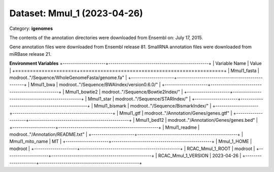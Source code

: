 ============================
Dataset: Mmul_1 (2023-04-26)
============================

Category: **igenomes**

The contents of the annotation directories were downloaded from Ensembl on: July 17, 2015.

Gene annotation files were downloaded from Ensembl release 81. SmallRNA annotation files were downloaded from miRBase release 21.

**Environment Variables**
+---------------------+-------------------------------------------------+
| Variable Name       | Value                                           |
+=====================+=================================================+
| Mmul1_fasta         | modroot.."/Sequence/WholeGenomeFasta/genome.fa" |
+---------------------+-------------------------------------------------+
| Mmul1_bwa           | modroot.."/Sequence/BWAIndex/version0.6.0/"     |
+---------------------+-------------------------------------------------+
| Mmul1_bowtie2       | modroot.."/Sequence/Bowtie2Index/"              |
+---------------------+-------------------------------------------------+
| Mmul1_star          | modroot.."/Sequence/STARIndex/"                 |
+---------------------+-------------------------------------------------+
| Mmul1_bismark       | modroot.."/Sequence/BismarkIndex/"              |
+---------------------+-------------------------------------------------+
| Mmul1_gtf           | modroot.."/Annotation/Genes/genes.gtf"          |
+---------------------+-------------------------------------------------+
| Mmul1_bed12         | modroot.."/Annotation/Genes/genes.bed"          |
+---------------------+-------------------------------------------------+
| Mmul1_readme        | modroot.."/Annotation/README.txt"               |
+---------------------+-------------------------------------------------+
| Mmul1_mito_name     | MT                                              |
+---------------------+-------------------------------------------------+
| Mmul_1_HOME         | modroot                                         |
+---------------------+-------------------------------------------------+
| RCAC_Mmul_1_ROOT    | modroot                                         |
+---------------------+-------------------------------------------------+
| RCAC_Mmul_1_VERSION | 2023-04-26                                      |
+---------------------+-------------------------------------------------+

